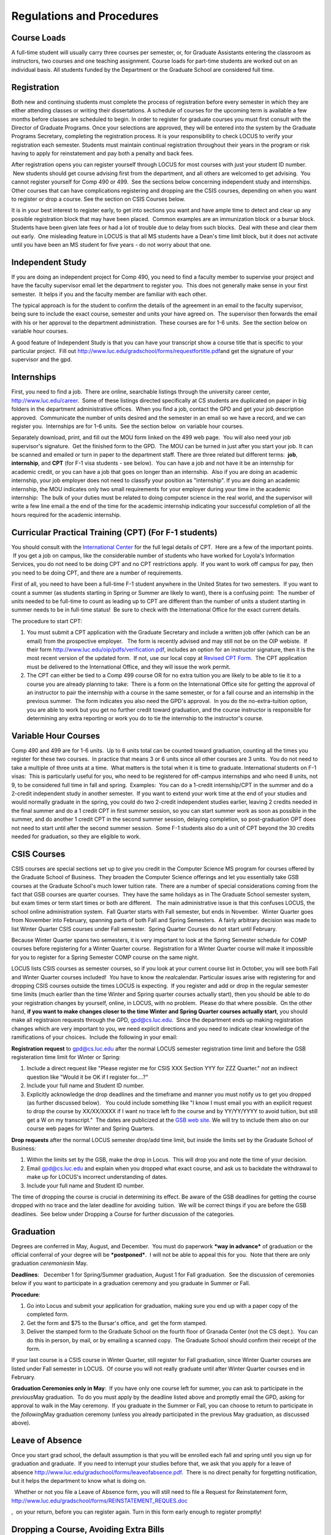 Regulations and Procedures
================================

Course Loads
--------------------------------

A full-time student will usually carry three courses per semester, or, for Graduate Assistants entering the classroom as instructors, two courses and one teaching assignment. Course loads for part-time students are worked out on an individual basis. All students funded by the Department or the Graduate School are considered full time.

Registration
--------------------------------

Both new and continuing students must complete the process of registration before every semester in which they are either attending classes or writing their dissertations. A schedule of courses for the upcoming term is available a few months before classes are scheduled to begin. In order to register for graduate courses you must first consult with the Director of Graduate Programs. Once your selections are approved, they will be entered into the system by the Graduate Programs Secretary, completing the registration process. It is your responsibility to check LOCUS to verify your registration each semester. Students must maintain continual registration throughout their years in the program or risk having to apply for reinstatement and pay both a penalty and back fees.

After registration opens you can register yourself through LOCUS for
most courses with just your student ID number.  New students should get
course advising first from the department, and all others are welcomed
to get advising.  You cannot register yourself for Comp 490 or 499.  See
the sections below concerning independent study and internships.  Other
courses that can have complications registering and dropping are the
CSIS courses, depending on when you want to register or drop a course. 
See the section on CSIS Courses below.

It is in your best interest to register early, to get into sections you
want and have ample time to detect and clear up any possible
registration block that may have been placed.  Common examples are an
immunization block or a bursar block.  Students have been given late
fees or had a lot of trouble due to delay from such blocks.  Deal with
these and clear them out early.  One misleading feature in LOCUS is that
all MS students have a Dean's time limit block, but it does not activate
until you have been an MS student for five years - do not worry about
that one.

Independent Study
--------------------------------

If you are doing an independent project for Comp 490, you need to find a
faculty member to supervise your project and have the faculty supervisor
email let the department to register you.  This does not generally make
sense in your first semester.  It helps if you and the faculty member
are familiar with each other.

The typical approach is for the student to confirm the details of the
agreement in an email to the faculty supervisor, being sure to include
the exact course, semester and units your have agreed on.  The
supervisor then forwards the email with his or her approval to the
department administration.  These courses are for 1-6 units.  See the
section below on variable hour courses.

A good feature of Independent Study is that you can have your transcript
show a course title that is specific to your particular project.  Fill
out
`http://www.luc.edu/gradschool/forms/requestfortitle.pdf <http://www.luc.edu/gradschool/forms/requestfortitle.pdf>`_\ and
get the signature of your supervisor and the gpd.

Internships
-----------------------------------------------

First, you need to find a job.  There are online, searchable listings
through the university career center,
`http://www.luc.edu/career <http://www.luc.edu/career>`_.  Some of these
listings directed specifically at CS students are duplicated on paper in
big folders in the department administrative offices.  When you find a
job, contact the GPD and get your job description approved.  Communicate
the number of units desired and the semester in an email so we have a
record, and we can register you.  Internships are for 1-6 units.  See
the section below  on variable hour courses.  

Separately download, print, and fill out the MOU form linked on the 499
web page.  You will also need your job supervisor's signature.  Get the
finished form to the GPD.  The MOU can be turned in just after you start
your job. It can be scanned and emailed or turn in paper to the
department staff.
There are three related but different terms:  **job**, **internship**,
and **CPT** (for F-1 visa students - see below).  You can have a job and
not have it be an internship for academic credit, or you can have a job
that goes on longer than an internship.  Also if you are doing an
academic internship, your job employer does not need to classify your
position as "internship". If you are doing an academic internship, the
MOU indicates only two small requirements for your employer during your
time in the academic internship:  The bulk of your duties must be
related to doing computer science in the real world, and the supervisor
will write a few line email a the end of the time for the academic
internship indicating your successful completion of all the hours
required for the academic internship.

Curricular Practical Training (CPT) (For F-1 students)
-----------------------------------------------------------

You should consult with the `International
Center <http://www.luc.edu/oip>`_ for the full legal details of CPT.
 Here are a few of the important points.  If you get a job on campus,
like the considerable number of students who have worked for Loyola's
Information Services, you do not need to be doing CPT and no CPT
restrictions apply.  If you want to work off campus for pay, then you
need to be doing CPT, and there are a number of requirements.

First of all, you need to have been a full-time F-1 student anywhere in
the United States for two semesters.  If you want to count a summer (as
students starting in Spring or Summer are likely to want), there is a
confusing point:  The number of units needed to be full-time to count as
leading up to CPT are different than the number of units a student
starting in summer needs to be in full-time status!  Be sure to check
with the International Office for the exact current details.

The procedure to start CPT:

#. You must submit a CPT application with the Graduate Secretary and
   include a written job offer (which can be an email) from the
   prospective employer.   The form is recently advised and may still
   not be on the OIP webiste.  If their form
   `http://www.luc.edu/oip/pdfs/verification.pdf <http://www.luc.edu/oip/pdfs/verification.pdf>`_,
   includes an option for an instructor signature, then it is the most
   recent version of the updated form.  If not, use our local copy at
   `Revised CPT Form <../forms/CurricularPracticalTraining.pdf>`_.  The
   CPT application must be delivered to the International Office, and
   they will issue the work permit.
#. The CPT can either be tied to a Comp 499 course OR for no extra
   tuition you are likely to be able to tie it to a course you are
   already planning to take:  There is a form on the International
   Office site for getting the approval of an instructor to pair the
   internship with a course in the same semester, or for a fall course
   and an internship in the previous summer.  The form indicates you
   also need the GPD's approval.  In you do the no-extra-tuition option,
   you are able to work but you get no further credit toward graduation,
   and the course instructor is responsible for determining any extra
   reporting or work you do to tie the internship to the instructor's
   course.

Variable Hour Courses
-----------------------------------------------------------

Comp 490 and 499 are for 1-6 units.  Up to 6 units total can be counted
toward graduation, counting all the times you register for these two
courses.  In practice that means 3 or 6 units since all other courses
are 3 units.  You do not need to take a multiple of three units at a
time.  What matters is the total when it is time to graduate.  
International students on F-1 visas:  This is particularly useful for
you, who need to be registered for off-campus internships and who need 8
units, not 9, to be considered full time in fall and spring.  Examples:
 You can do a 1-credit internship/CPT in the summer and do a 2-credit
independent study in another semester.  If you want to extend your work
time at the end of your studies and would normally graduate in the
spring, you could do two 2-credit independent studies earlier, leaving 2
credits needed in the final summer and do a 1 credit CPT in first summer
session, so you can start summer work as soon as possible in the summer,
and do another 1 credit CPT in the second summer session, delaying
completion, so post-graduation OPT does not need to start until after
the second summer session.  Some F-1 students also do a unit of CPT
beyond the 30 credits needed for graduation, so they are eligible to
work.

CSIS Courses
-----------------------------------------------------------

CSIS courses are special sections set up to give you credit in the
Computer Science MS program for courses offered by the Graduate School
of Business.  They broaden the Computer Science offerings and let you
essentially take GSB courses at the Graduate School's much lower tuition
rate.  There are a number of special considerations coming from the fact
that GSB courses are quarter courses.  They have the same holidays as in
The Graduate School semester system, but exam times or term start times
or both are different.   The main administrative issue is that this
confuses LOCUS, the school online administration system.  Fall Quarter
starts with Fall semester, but ends in November.  Winter Quarter goes
from November into February, spanning parts of both Fall and Spring
Semesters.  A fairly arbitrary decision was made to list Winter Quarter
CSIS courses under Fall semester.  Spring Quarter Courses do not start
until February.  

Because Winter Quarter spans two semesters, it is very important to look
at the Spring Semester schedule for COMP courses before registering for
a Winter Quarter course.  Registration for a Winter Quarter course will
make it impossible for you to register for a Spring Semester COMP course
on the same night.

LOCUS lists CSIS courses as semester courses, so if you look at your
current course list in October, you will see both Fall and Winter
Quarter courses included!  *You* have to know the *real*\ calendar. 
Particular issues arise with registering for and dropping CSIS courses
outside the times LOCUS is expecting.  If you register and add or drop
in the regular semester time limits (much earlier than the time Winter
and Spring quarter courses actually start), then you should be able to
do your registration changes by yourself, online, in LOCUS, with no
problem.  Please do that where possible.  On the other hand, **if you
want to make changes closer to the time Winter and Spring Quarter
courses actually start**, you should make all registraion requests
through the GPD, gpd@cs.luc.edu.  Since the department ends up making
registration changes which are very important to you, we need explicit
directions and you need to indicate clear knowledge of the ramifications
of your choices.  Include the following in your email:

**Registration request** to gpd@cs.luc.edu after the normal LOCUS
semester registration time limit and before the GSB registeration time
limit for Winter or Spring: 

#. Include a direct request like "Please register me for CSIS XXX
   Section YYY for ZZZ Quarter." *not* an indirect question like "Would
   it be OK if I register for....?"
#. Include your full name and Student ID number.
#. Explicitly acknowledge the drop deadlines and the timeframe and
   manner you must notify us to get you dropped (as further discussed
   below).   You could include something like "I know I must email you
   with an explicit request to drop the course by XX/XX/XXXX if I want
   no trace left fo the course and by YY/YY/YYYY to avoid tuition, but
   still get a W on my transcript."  The dates are publicized at the
   `GSB web site <http://www.luc.edu/gsb/academics_calendars.shtml>`_. 
   We will try to include them also on our course web pages for Winter
   and Spring Quarters.

**Drop requests** after the normal LOCUS semester drop/add time limit,
but inside the limits set by the Graduate School of Business:

#. Within the limits set by the GSB, make the drop in Locus.  This will
   drop you and note the time of your decision.
#. Email gpd@cs.luc.edu and explain when you dropped what exact course,
   and ask us to backdate the withdrawal to make up for LOCUS's
   incorrect understanding of dates.
#. Include your full name and Student ID number.

The time of dropping the course is crucial in determining its effect. 
Be aware of the GSB deadlines for getting the course dropped with no
trace and the later deadline for avoiding  tuition.  We will be correct
things if you are before the GSB deadlines.  See below under Dropping a
Course for further discussion of the categories. 

Graduation
-----------------------------------------------------------

Degrees are conferred in May, August, and December.  You must do
paperwork ***way in advance*** of graduation or the official conferral
of your degree will be ***postponed***.  I will not be able to appeal
this for you.  Note that there are only graduation *ceremonies*\ in May.

**Deadlines**:   December 1 for Spring/Summer graduation, August 1 for
Fall graduation.  See the discussion of ceremonies below if you want to
participate in a graduation ceremony and you graduate in Summer or Fall.

**Procedure**:

#. Go into Locus and submit your application for graduation, making sure
   you end up with a paper copy of the completed form.
#. Get the form and $75 to the Bursar's office, and  get the form
   stamped.
#. Deliver the stamped form to the Graduate School on the fourth floor
   of Granada Center (not the CS dept.).  You can do this in person, by
   mail, or by emailing a scanned copy.  The Graduate School should
   confirm their receipt of the form.

If your last course is a CSIS course in Winter Quarter, still register
for Fall graduation, since Winter Quarter courses are listed under Fall
semester in LOCUS.  Of course you will not really graduate until after
Winter Quarter courses end in February.

**Graduation Ceremonies only in May**:  If you have only one course left
for summer, you can ask to participate in the *previous*\ May
graduation.  To do you must apply by the deadline listed above and
promptly email the GPD, asking for approval to walk in the May
ceremony.  If you graduate in the Summer or Fall, you can choose to
return to participate in the *following*\ May graduation ceremony
(unless you already participated in the previous May graduation, as
discussed above).

Leave of Absence
-----------------------------------------------------------

Once you start grad school, the default assumption is that you will be
enrolled each fall and spring until you sign up for graduation and
graduate.  If you need to interrupt your studies before that, we ask
that you apply for a leave of
absence \ `http://www.luc.edu/gradschool/forms/leaveofabsence.pdf <http://www.luc.edu/gradschool/forms/leaveofabsence.pdf>`_.
 There is no direct penalty for forgetting notification, but it helps
the department to know what is doing on.  

  Whether or not you file a Leave of Absence form, you will still need
to file a Request for Reinstatement form,
`http://www.luc.edu/gradschool/forms/REINSTATEMENT\_REQUES.doc <http://www.luc.edu/gradschool/forms/REINSTATEMENT_REQUES.doc>`_

,  on your return, before you can register again. Turn in this form
early enough to register promptly!

Dropping a Course, Avoiding Extra Bills
-----------------------------------------------------------

You should always be able to withdraw yourself from the course in LOCUS,
no matter how you got registered for a course: by yourself in LOCUS, by
a request to the department staff, or off of a waiting list, .  If you
are sure you want to withdraw from a course, do not waste time emailing
the department for help, just do it yourself.  The date that the
withdrawal is entered into LOCUS affects whether you get a W on your
transcript, and whether tuition is still due.  Different dates apply.
 Be sure to look at the Academic Calendar for the given semester.  Once
you are registered, merely not attending class does **NOT** extend these
dates.

-  Withdrawal with no trace:  Generally by the end of the first week of
   Fall and Spring semesters.  Generally only through the first Tuesday
   of the semester for Summer session.  
-  Withdrawal with only a W on the transcript, and no tuition due:
    Generally during the second week of Fall and Spring semesters.
    Sometime during the first week in summer sessions.  Be sure to check
   the Academic Calendar.  A W has no academic consequences.  It is just
   a historical record of you changing your mind.
-  Withdrawal later during classes:  W on the transcript and a partial
   or complete tuition penalty.  Do not get yourself into this situation
   just by not paying attention!

 

The categories are the same for CSIS courses, but the procedures can be
more complicated.  See the section on CSIS Courses above.

 

Changing your chosen MS Program
-----------------------------------------------------------

It is easy to switch between our MS degree programs in the department. 
Submit the form
`http://www.luc.edu/gradschool/pdfs/changeofstatus.pdf <http://www.luc.edu/gradschool/pdfs/changeofstatus.pdf>`_
to the GPD, who will review it and forward it to the Grad School.

Transfer of Credit into the Loyola MS Program from Earlier Graduate Work
--------------------------------------------------------------------------

During your first semester, you can apply to transfer up to 6 units of
previous graduate work relevant to your current program.   Your official
transcripts need to show B or better in relevant courses.  (In
particular, we must have your official transcripts already!)
International students, read the section below for further requirements.
 Submit the form
`http://www.luc.edu/gradschool/forms/transfer\_credit.pdf <http://www.luc.edu/gradschool/forms/transfer_credit.pdf>`_
to the GPD, after you have submitted the necessary transcripts.
 Although official transcripts are needed to forward the request to the
Grad School for final approval, you are welcomed to show unofficial
transcripts to the GPD to see if you have appropriate courses.

Further International Transcript Credit Transfer Requirements
-----------------------------------------------------------------

International transcripts need only a *general* evaluation by ECE or
WES for *admission*, but they need a *course by course* evaluation to
*transfer* international graduate credit.  It is most economical to ask
for the course by course evaluation the first time transcripts are
submitted to ECE or WES if you are expecting to get transfer credit.


Grades
--------------------------------

The grading system used in the Graduate School is as follows:

.. csv-table:: Grading System
   	:header: "Grade", "Grade Points"
   	:widths: 15, 15

   	"A",4.00
	"A–",3.67
	"B+",3.33
	"B",3.00
	"B–",2.67
	"C+",2.33
	"C",2.00

.. csv-table:: Other Grading Codes
   	:header: "Grade", "Explained"
   	:widths: 15, 15


	"I","Incomplete"
	"W","Withdrawal"
	"WF","Withdrawal, Failure"
	"CR","Credit"
	"NC","No Credit"
	"AU","Audit"

For further information on Loyola’s grading policy, consult the Graduate School Catalog.

Graduate students in the English Department are expected to maintain an average of not less than B (3.0). Those who fail to meet this requirement may be dismissed. No more than two grades below B and no grades of D or F may be counted as fulfilling degree requirements. PhD students who find themselves receiving primarily B’s (or below) should consider seriously whether pursuing a doctorate in English remains the most gainful use of their time.


Withdrawal
--------------------------------

Withdrawal from graduate courses is uncommon; however, students who do withdraw from a course must first consult with the Director of Graduate Programs before dropping through LOCUS. Students should check the academic calendar for deadlines on withdrawing for full or partial refunds, and with a W or F grade. Students are responsible for withdrawing themselves from classes.


Incompletes
--------------------------------

Faculty may assign the grade of I to a student who has not completed the assigned work by the end of the term. This grade is not assigned automatically; rather, it is up to the student to work out with the instructor a plan, including a deadline, for completing the work for the course. 

.. todo::
	This doesn't look right. I think all of this is done in LOCUS now.

The Director of Graduate Programs must sign off on incompletes before they will be awarded.Students need to download the change-of-grade form from the Graduate School website and give it to the GPD when the incomplete is approved. 

Under the Graduate School regulations, a student has one semester to complete the course. If the student does not turn in the work by the deadline, the I will automatically become an F.  Please read the new policy on the Graduate School web page at http://www.luc.edu/gradschool/academics_policies.shtml#grades1.

Although it is not uncommon for graduate students to take an occasional Incomplete, it is of course better not to take an incomplete when possible. Making up an incomplete course often proves harder than students expect, particularly if much time has elapsed since the end of the course. In any case, faculty members have various policies regarding Incompletes, so it is advisable to discuss the matter with your instructor as early as possible if you anticipate the need for an Incomplete. You must also complete a form (available on our Web site at http:// www.luc.edu/english/links.shtml) and have it signed by the GPD. No more than one I can be requested in a semester, unless there are extenuating circumstances (e.g., a serious illness). 


Leaves of Absence
--------------------------------

Official leaves of absence are intended for students who wish to discontinue temporarily their graduate studies due to special circumstances (e.g., medical, personal, or professional reasons). A leave of absence postpones all deadlines concerning completion of degree requirements for the duration of the leave. A student requesting a leave must complete a Leave of Absence form and contact the Director of Graduate Programs, who then makes a recommendation on the student’s behalf to the Graduate School. Decisions regarding the approval of leaves of absence rest with the Graduate School.

Leaves of absence may be requested for a semester or for a full academic year. In order to be reinstated to active status, the student must notify the Graduate School in writing upon returning from a leave. Unless the student is granted a renewal of a leave, he or she must return to active status in the semester following its expiration. Failure to do so may result in withdrawal from the program.

The Leave of Absence form is found in the GPRS system.

Advanced Standing/Transfer Credits
----------------------------------------

It is ordinarily expected that all work for the Master’s degree will be completed at Loyola. Upon the recommendation of the Director of Graduate Programs, however, and with the approval of the Dean, up to six hours of credit for graduate work at another university may be counted toward the degree.


Academic Honesty
--------------------------------

Although academic dishonesty can take many forms, in our field it manifests primarily as plagiarism of text our source code. The Graduate School Catalog defines plagiarism as “the appropriation for gain of ideas, language or work of another without sufficient public acknowledgement that the material is not one’s own.” As a graduate student, you very likely have a good understanding of the boundaries of what is acceptable and what is not. If you are ever uncertain, it is of course best to consult the Director of Graduate Programs or another faculty member.

The penalty for an instance of plagiarism is, at a minimum, failure on the assignment, which may well be tantamount to failure in the course. A serious breach or a pattern of dishonesty can lead to expulsion from Loyola. Although quite rare in our department, cases have occurred in the past and have resulted in dismissal.


Grievance Procedure
----------------------------------

Students, faculty, and administrators are strongly encouraged to resolve any problems they encounter in the academic process through informal discussion. If you are unable to resolve a problem with a member of the staff or faculty, or if you wish to lodge a formal complaint, you should first meet to discuss the matter with the Director of Graduate Programs. If the problem cannot be satisfactorily resolved by the GPD, it will be taken up by the Department Chair. Violations of the University’s ethical standards not resolvable within the Department may call for the use of the Graduate School’s grievance procedure. Students wishing to initiate a grievance must do so in writing to the Dean. Further information can be obtained from the Graduate School office.
 
